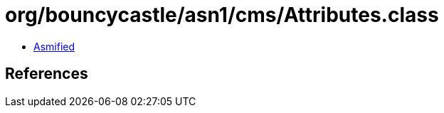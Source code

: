 = org/bouncycastle/asn1/cms/Attributes.class

 - link:Attributes-asmified.java[Asmified]

== References

